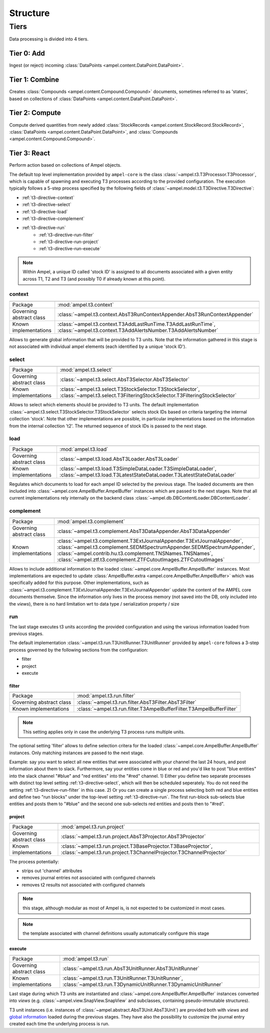 Structure
---------

Tiers
=====

Data processing is divided into 4 tiers.

.. _structure-t0:

Tier 0: Add
###########

Ingest (or reject) incoming :class:`DataPoints <ampel.content.DataPoint.DataPoint>`.

.. _structure-t1:

Tier 1: Combine
###############

Creates :class:`Compounds <ampel.content.Compound.Compound>` documents, sometimes referred to as 'states', based on collections of :class:`DataPoints <ampel.content.DataPoint.DataPoint>`.

.. _structure-t2:

Tier 2: Compute
###############

Compute derived quantities from newly added :class:`StockRecords <ampel.content.StockRecord.StockRecord>`, :class:`DataPoints <ampel.content.DataPoint.DataPoint>`, and :class:`Compounds <ampel.content.Compound.Compound>`.

.. _structure-t3:

Tier 3: React
#############

Perform action based on collections of Ampel objects.

The default top level implementation provided by ``ampel-core``
is the class :class:`~ampel.t3.T3Processor.T3Processor`, which is capable of spawning and executing
T3 processes according to the provided configuration.
The execution typically follows a 5-step process specified by the following fields of :class:`~ampel.model.t3.T3Directive.T3Directive`:

* :ref:`t3-directive-context`
* :ref:`t3-directive-select`
* :ref:`t3-directive-load`
* :ref:`t3-directive-complement`
* :ref:`t3-directive-run`
   * :ref:`t3-directive-run-filter`
   * :ref:`t3-directive-run-project`
   * :ref:`t3-directive-run-execute`

.. note::
  Within Ampel, a unique ID called 'stock ID' is assigned to all documents
  associated with a given entity across T1, T2 and T3 (and possibly T0 if already known at this point).

.. _t3-directive-context:

context
^^^^^^^

======================================== =========================

======================================== =========================
Package                                  :mod:`ampel.t3.context`
Governing abstract class                 :class:`~ampel.t3.context.AbsT3RunContextAppender.AbsT3RunContextAppender`
Known implementations                    :class:`~ampel.t3.context.T3AddLastRunTime.T3AddLastRunTime`,
                                         :class:`~ampel.t3.context.T3AddAlertsNumber.T3AddAlertsNumber`
======================================== =========================

Allows to generate global information that will be provided to T3 units.
Note that the information gathered in this stage is not associated
with individual ampel elements (each identified by a unique 'stock ID').

.. _t3-directive-select:

select
^^^^^^

======================================== =========================

======================================== =========================
Package                                  :mod:`ampel.t3.select`
Governing abstract class                 :class:`~ampel.t3.select.AbsT3Selector.AbsT3Selector`
Known implementations                    :class:`~ampel.t3.select.T3StockSelector.T3StockSelector`,
                                         :class:`~ampel.t3.select.T3FilteringStockSelector.T3FilteringStockSelector`
======================================== =========================

Allows to select which elements should be provided to T3 units.
The default implementation :class:`~ampel.t3.select.T3StockSelector.T3StockSelector` selects stock IDs based on
criteria targeting the internal collection 'stock'.
Note that other implementations are possible, in particular implementations
based on the information from the internal collection 't2'.
The returned sequence of stock IDs is passed to the next stage.

.. _t3-directive-load:

load
^^^^

======================================== =========================

======================================== =========================
Package                                  :mod:`ampel.t3.load`
Governing abstract class                 :class:`~ampel.t3.load.AbsT3Loader.AbsT3Loader`
Known implementations                    :class:`~ampel.t3.load.T3SimpleDataLoader.T3SimpleDataLoader`,
                                         :class:`~ampel.t3.load.T3LatestStateDataLoader.T3LatestStateDataLoader`
======================================== =========================

Regulates which documents to load for each ampel ID selected by the previous stage.
The loaded documents are then included into :class:`~ampel.core.AmpelBuffer.AmpelBuffer` instances which are passed to the next stages.
Note that all current implementations rely internally on the backend class :class:`~ampel.db.DBContentLoader.DBContentLoader`.

.. _t3-directive-complement:

complement
^^^^^^^^^^

======================================== =========================

======================================== =========================
Package                                  :mod:`ampel.t3.complement`
Governing abstract class                 :class:`~ampel.t3.complement.AbsT3DataAppender.AbsT3DataAppender`
Known implementations                    :class:`~ampel.t3.complement.T3ExtJournalAppender.T3ExtJournalAppender`,
                                         :class:`~ampel.t3.complement.SEDMSpectrumAppender.SEDMSpectrumAppender`,
                                         :class:`~ampel.contrib.hu.t3.complement.TNSNames.TNSNames`,
                                         :class:`~ampel.ztf.t3.complement.ZTFCutoutImages.ZTFCutoutImages`
======================================== =========================

Allows to include additional information to the loaded :class:`~ampel.core.AmpelBuffer.AmpelBuffer` instances.
Most implementations are expected to update :class:`AmpelBuffer.extra <ampel.core.AmpelBuffer.AmpelBuffer>`
which was specifically added for this purpose.
Other implementations, such as :class:`~ampel.t3.complement.T3ExtJournalAppender.T3ExtJournalAppender` update the content
of the AMPEL core documents themselve.
Since the information only lives in the process memory
(not saved into the DB, only included into the *views*),
there is no hard limitation wrt to data type / serialization property / size

.. _t3-directive-run:

run
^^^

The last stage executes t3 units according the provided configuration
and using the various information loaded from previous stages.

The default implementation :class:`~ampel.t3.run.T3UnitRunner.T3UnitRunner` provided by ``ampel-core``
follows a 3-step process governed by the following sections from the configuration:

- filter
- project
- execute

.. _t3-directive-run-filter:

filter
""""""

======================================== =========================

======================================== =========================
Package                                  :mod:`ampel.t3.run.filter`
Governing abstract class                 :class:`~ampel.t3.run.filter.AbsT3Filter.AbsT3Filter`
Known implementations                    :class:`~ampel.t3.run.filter.T3AmpelBufferFilter.T3AmpelBufferFilter`
======================================== =========================

.. note:: This setting applies only in case the underlying T3 process runs multiple units.

The optional setting 'filter' allows to define selection critera for the loaded :class:`~ampel.core.AmpelBuffer.AmpelBuffer` instances.
Only matching instances are passed to the next stage.

Example: say you want to select all new entities that were associated with your channel the last 24 hours,
and post information about them to slack. Furthermore, say your entities come in blue or red and you'd like
to post "blue entities" into the slack channel "#blue" and "red entities" into the "#red" channel.
1) Either you define two separate processes with distinct top level setting :ref:`t3-directive-select`,
which will then be scheduled seperately. You do not need the setting :ref:`t3-directive-run-filter` in this case.
2) Or you can create a single process selecting both red and blue entities and define two "run blocks"
under the top-level setting :ref:`t3-directive-run`. The first run-block sub-selects blue entities
and posts them to "#blue" and the second one sub-selects red entities and posts then to "#red".

.. _t3-directive-run-project:

project
"""""""

======================================== =========================

======================================== =========================
Package                                  :mod:`ampel.t3.run.project`
Governing abstract class                 :class:`~ampel.t3.run.project.AbsT3Projector.AbsT3Projector`
Known implementations                    :class:`~ampel.t3.run.project.T3BaseProjector.T3BaseProjector`,
                                         :class:`~ampel.t3.run.project.T3ChannelProjector.T3ChannelProjector`
======================================== =========================

The process potentially:

- strips out 'channel' attributes
- removes journal entries not associated with configured channels
- removes t2 results not associated with configured channels

.. note:: this stage, although modular as most of Ampel is, is not expected to be customized in most cases.
.. note:: the template associated with channel definitions usually automatically configure this stage

.. _t3-directive-run-execute:

execute
"""""""

======================================== =========================

======================================== =========================
Package                                  :mod:`ampel.t3.run`
Governing abstract class                 :class:`~ampel.t3.run.AbsT3UnitRunner.AbsT3UnitRunner`
Known implementations                    :class:`~ampel.t3.run.T3UnitRunner.T3UnitRunner`,
                                         :class:`~ampel.t3.run.T3DynamicUnitRunner.T3DynamicUnitRunner`
======================================== =========================

Last stage during which T3 units are instantiated and :class:`~ampel.core.AmpelBuffer.AmpelBuffer` instances
converted into *views* (e.g. :class:`~ampel.view.SnapView.SnapView` and subclasses, containing pseudo-immutable structures).

T3 unit instances (i.e. instances of :class:`~ampel.abstract.AbsT3Unit.AbsT3Unit`) are provided both with *views* and
`global information <t3-directive-context>`_ loaded during the previous stages.
They have also the possibility to customize the journal entry
created each time the underlying process is run.
